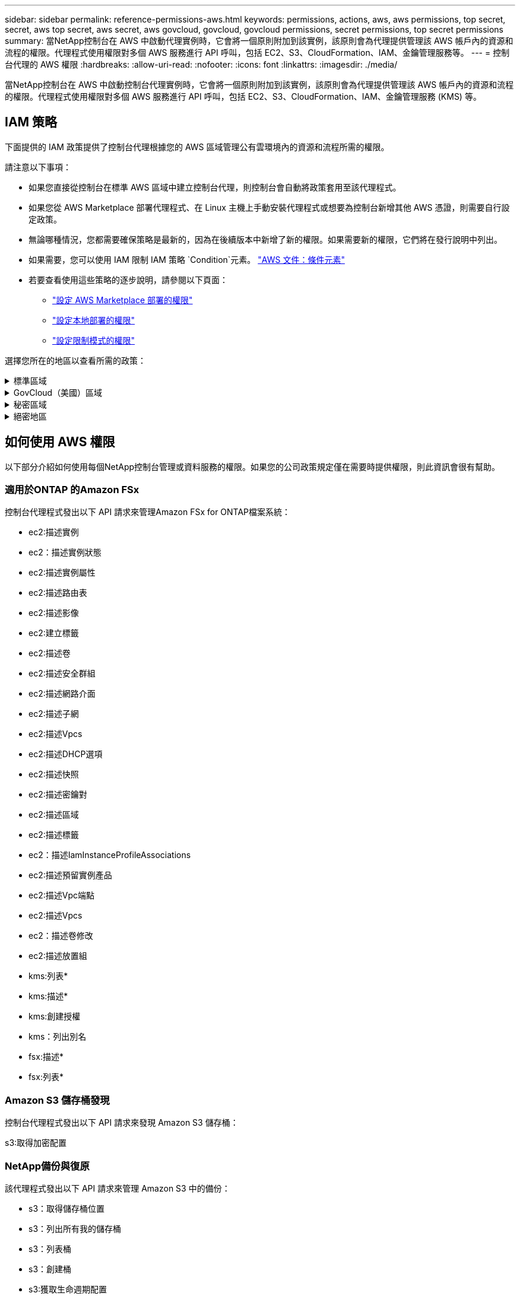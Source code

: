 ---
sidebar: sidebar 
permalink: reference-permissions-aws.html 
keywords: permissions, actions, aws, aws permissions, top secret, secret, aws top secret, aws secret, aws govcloud, govcloud, govcloud permissions, secret permissions, top secret permissions 
summary: 當NetApp控制台在 AWS 中啟動代理實例時，它會將一個原則附加到該實例，該原則會為代理提供管理該 AWS 帳戶內的資源和流程的權限。代理程式使用權限對多個 AWS 服務進行 API 呼叫，包括 EC2、S3、CloudFormation、IAM、金鑰管理服務等。 
---
= 控制台代理的 AWS 權限
:hardbreaks:
:allow-uri-read: 
:nofooter: 
:icons: font
:linkattrs: 
:imagesdir: ./media/


[role="lead"]
當NetApp控制台在 AWS 中啟動控制台代理實例時，它會將一個原則附加到該實例，該原則會為代理提供管理該 AWS 帳戶內的資源和流程的權限。代理程式使用權限對多個 AWS 服務進行 API 呼叫，包括 EC2、S3、CloudFormation、IAM、金鑰管理服務 (KMS) 等。



== IAM 策略

下面提供的 IAM 政策提供了控制台代理根據您的 AWS 區域管理公有雲環境內的資源和流程所需的權限。

請注意以下事項：

* 如果您直接從控制台在標準 AWS 區域中建立控制台代理，則控制台會自動將政策套用至該代理程式。
* 如果您從 AWS Marketplace 部署代理程式、在 Linux 主機上手動安裝代理程式或想要為控制台新增其他 AWS 憑證，則需要自行設定政策。
* 無論哪種情況，您都需要確保策略是最新的，因為在後續版本中新增了新的權限。如果需要新的權限，它們將在發行說明中列出。
* 如果需要，您可以使用 IAM 限制 IAM 策略 `Condition`元素。 https://docs.aws.amazon.com/IAM/latest/UserGuide/reference_policies_elements_condition.html["AWS 文件：條件元素"^]
* 若要查看使用這些策略的逐步說明，請參閱以下頁面：
+
** link:task-install-agent-aws-marketplace.html#step-2-set-up-aws-permissions["設定 AWS Marketplace 部署的權限"]
** link:task-install-agent-on-prem.html#agent-permission-aws-azure["設定本地部署的權限"]
** link:task-prepare-restricted-mode.html#step-6-prepare-cloud-permissions["設定限制模式的權限"]




選擇您所在的地區以查看所需的政策：

.標準區域
[%collapsible]
====
對於標準區域，權限分佈在兩個策略中。由於 AWS 中託管策略的最大字元大小限制，因此需要兩個策略。

[role="tabbed-block"]
=====
.政策 #1
--
[source, json]
----
{
    "Version": "2012-10-17",
    "Statement": [
        {
            "Action": [
                "ec2:DescribeAvailabilityZones",
                "ec2:DescribeInstances",
                "ec2:DescribeInstanceStatus",
                "ec2:RunInstances",
                "ec2:ModifyInstanceAttribute",
                "ec2:DescribeInstanceAttribute",
                "ec2:DescribeRouteTables",
                "ec2:DescribeImages",
                "ec2:CreateTags",
                "ec2:CreateVolume",
                "ec2:DescribeVolumes",
                "ec2:ModifyVolumeAttribute",
                "ec2:CreateSecurityGroup",
                "ec2:DescribeSecurityGroups",
                "ec2:RevokeSecurityGroupEgress",
                "ec2:AuthorizeSecurityGroupEgress",
                "ec2:AuthorizeSecurityGroupIngress",
                "ec2:RevokeSecurityGroupIngress",
                "ec2:CreateNetworkInterface",
                "ec2:DescribeNetworkInterfaces",
                "ec2:ModifyNetworkInterfaceAttribute",
                "ec2:DescribeSubnets",
                "ec2:DescribeVpcs",
                "ec2:DescribeDhcpOptions",
                "ec2:CreateSnapshot",
                "ec2:DescribeSnapshots",
                "ec2:GetConsoleOutput",
                "ec2:DescribeKeyPairs",
                "ec2:DescribeRegions",
                "ec2:DescribeTags",
                "ec2:AssociateIamInstanceProfile",
                "ec2:DescribeIamInstanceProfileAssociations",
                "ec2:DisassociateIamInstanceProfile",
                "ec2:CreatePlacementGroup",
                "ec2:DescribeReservedInstancesOfferings",
                "ec2:AssignPrivateIpAddresses",
                "ec2:CreateRoute",
                "ec2:DescribeVpcs",
                "ec2:ReplaceRoute",
                "ec2:UnassignPrivateIpAddresses",
                "ec2:DeleteSecurityGroup",
                "ec2:DeleteNetworkInterface",
                "ec2:DeleteSnapshot",
                "ec2:DeleteTags",
                "ec2:DeleteRoute",
                "ec2:DeletePlacementGroup",
                "ec2:DescribePlacementGroups",
                "ec2:DescribeVolumesModifications",
                "ec2:ModifyVolume",
                "cloudformation:CreateStack",
                "cloudformation:DescribeStacks",
                "cloudformation:DescribeStackEvents",
                "cloudformation:ValidateTemplate",
                "cloudformation:DeleteStack",
                "iam:PassRole",
                "iam:CreateRole",
                "iam:PutRolePolicy",
                "iam:CreateInstanceProfile",
                "iam:AddRoleToInstanceProfile",
                "iam:RemoveRoleFromInstanceProfile",
                "iam:ListInstanceProfiles",
                "iam:DeleteRole",
                "iam:DeleteRolePolicy",
                "iam:DeleteInstanceProfile",
                "iam:GetRolePolicy",
                "iam:GetRole",
                "sts:DecodeAuthorizationMessage",
                "sts:AssumeRole",
                "s3:GetBucketTagging",
                "s3:GetBucketLocation",
                "s3:ListBucket",
                "s3:CreateBucket",
                "s3:GetLifecycleConfiguration",
                "s3:ListBucketVersions",
                "s3:GetBucketPolicyStatus",
                "s3:GetBucketPublicAccessBlock",
                "s3:GetBucketPolicy",
                "s3:GetBucketAcl",
                "s3:PutObjectTagging",
                "s3:GetObjectTagging",
                "s3:DeleteObject",
                "s3:DeleteObjectVersion",
                "s3:PutObject",
                "s3:ListAllMyBuckets",
                "s3:GetObject",
                "s3:GetEncryptionConfiguration",
                "kms:List*",
                "kms:ReEncrypt*",
                "kms:Describe*",
                "kms:CreateGrant",
                "fsx:Describe*",
                "fsx:List*",
                "kms:GenerateDataKeyWithoutPlaintext"
            ],
            "Resource": "*",
            "Effect": "Allow",
            "Sid": "cvoServicePolicy"
        },
        {
            "Action": [
                "ec2:StartInstances",
                "ec2:StopInstances",
                "ec2:DescribeInstances",
                "ec2:DescribeInstanceStatus",
                "ec2:RunInstances",
                "ec2:TerminateInstances",
                "ec2:DescribeInstanceAttribute",
                "ec2:DescribeImages",
                "ec2:CreateTags",
                "ec2:CreateVolume",
                "ec2:CreateSecurityGroup",
                "ec2:DescribeSubnets",
                "ec2:DescribeVpcs",
                "ec2:DescribeRegions",
                "cloudformation:CreateStack",
                "cloudformation:DeleteStack",
                "cloudformation:DescribeStacks",
                "kms:List*",
                "kms:Describe*",
                "ec2:DescribeVpcEndpoints",
                "kms:ListAliases",
                "athena:StartQueryExecution",
                "athena:GetQueryResults",
                "athena:GetQueryExecution",
                "glue:GetDatabase",
                "glue:GetTable",
                "glue:CreateTable",
                "glue:CreateDatabase",
                "glue:GetPartitions",
                "glue:BatchCreatePartition",
                "glue:BatchDeletePartition"
            ],
            "Resource": "*",
            "Effect": "Allow",
            "Sid": "backupPolicy"
        },
        {
            "Action": [
                "s3:GetBucketLocation",
                "s3:ListAllMyBuckets",
                "s3:ListBucket",
                "s3:CreateBucket",
                "s3:GetLifecycleConfiguration",
                "s3:PutLifecycleConfiguration",
                "s3:PutBucketTagging",
                "s3:ListBucketVersions",
                "s3:GetBucketAcl",
                "s3:PutBucketPublicAccessBlock",
                "s3:GetObject",
                "s3:PutEncryptionConfiguration",
                "s3:DeleteObject",
                "s3:DeleteObjectVersion",
                "s3:ListBucketMultipartUploads",
                "s3:PutObject",
                "s3:PutBucketAcl",
                "s3:AbortMultipartUpload",
                "s3:ListMultipartUploadParts",
                "s3:DeleteBucket",
                "s3:GetObjectVersionTagging",
                "s3:GetObjectVersionAcl",
                "s3:GetObjectRetention",
                "s3:GetObjectTagging",
                "s3:GetObjectVersion",
                "s3:PutObjectVersionTagging",
                "s3:PutObjectRetention",
                "s3:DeleteObjectTagging",
                "s3:DeleteObjectVersionTagging",
                "s3:GetBucketObjectLockConfiguration",
                "s3:GetBucketVersioning",
                "s3:PutBucketObjectLockConfiguration",
                "s3:PutBucketVersioning",
                "s3:BypassGovernanceRetention",
                "s3:PutBucketPolicy",
                "s3:PutBucketOwnershipControls"
            ],
            "Resource": [
                "arn:aws:s3:::netapp-backup-*"
            ],
            "Effect": "Allow",
            "Sid": "backupS3Policy"
        },
        {
            "Action": [
                "s3:CreateBucket",
                "s3:GetLifecycleConfiguration",
                "s3:PutLifecycleConfiguration",
                "s3:PutBucketTagging",
                "s3:ListBucketVersions",
                "s3:GetBucketPolicyStatus",
                "s3:GetBucketPublicAccessBlock",
                "s3:GetBucketAcl",
                "s3:GetBucketPolicy",
                "s3:PutBucketPublicAccessBlock",
                "s3:DeleteBucket"
            ],
            "Resource": [
                "arn:aws:s3:::fabric-pool*"
            ],
            "Effect": "Allow",
            "Sid": "fabricPoolS3Policy"
        },
        {
            "Action": [
                "ec2:DescribeRegions"
            ],
            "Resource": "*",
            "Effect": "Allow",
            "Sid": "fabricPoolPolicy"
        },
        {
            "Condition": {
                "StringLike": {
                    "ec2:ResourceTag/netapp-adc-manager": "*"
                }
            },
            "Action": [
                "ec2:StartInstances",
                "ec2:StopInstances",
                "ec2:TerminateInstances"
            ],
            "Resource": [
                "arn:aws:ec2:*:*:instance/*"
            ],
            "Effect": "Allow"
        },
        {
            "Condition": {
                "StringLike": {
                    "ec2:ResourceTag/WorkingEnvironment": "*"
                }
            },
            "Action": [
                "ec2:StartInstances",
                "ec2:TerminateInstances",
                "ec2:AttachVolume",
                "ec2:DetachVolume",
                "ec2:StopInstances",
                "ec2:DeleteVolume"
            ],
            "Resource": [
                "arn:aws:ec2:*:*:instance/*"
            ],
            "Effect": "Allow"
        },
        {
            "Action": [
                "ec2:AttachVolume",
                "ec2:DetachVolume"
            ],
            "Resource": [
                "arn:aws:ec2:*:*:volume/*"
            ],
            "Effect": "Allow"
        },
        {
            "Condition": {
                "StringLike": {
                    "ec2:ResourceTag/WorkingEnvironment": "*"
                }
            },
            "Action": [
                "ec2:DeleteVolume"
            ],
            "Resource": [
                "arn:aws:ec2:*:*:volume/*"
            ],
            "Effect": "Allow"
        }
    ]
}
----
--
.政策 #2
--
[source, json]
----
{
    "Version": "2012-10-17",
    "Statement": [
        {
            "Action": [
                "ec2:CreateTags",
                "ec2:DeleteTags",
                "ec2:DescribeTags",
                "tag:getResources",
                "tag:getTagKeys",
                "tag:getTagValues",
                "tag:TagResources",
                "tag:UntagResources"
            ],
            "Resource": "*",
            "Effect": "Allow",
            "Sid": "tagServicePolicy"
        }
    ]
}
----
--
=====
====
.GovCloud（美國）區域
[%collapsible]
====
[source, json]
----
{
    "Version": "2012-10-17",
    "Statement": [
        {
            "Effect": "Allow",
            "Action": [
                "iam:ListInstanceProfiles",
                "iam:CreateRole",
                "iam:DeleteRole",
                "iam:PutRolePolicy",
                "iam:CreateInstanceProfile",
                "iam:DeleteRolePolicy",
                "iam:AddRoleToInstanceProfile",
                "iam:RemoveRoleFromInstanceProfile",
                "iam:DeleteInstanceProfile",
                "ec2:ModifyVolumeAttribute",
                "sts:DecodeAuthorizationMessage",
                "ec2:DescribeImages",
                "ec2:DescribeRouteTables",
                "ec2:DescribeInstances",
                "iam:PassRole",
                "ec2:DescribeInstanceStatus",
                "ec2:RunInstances",
                "ec2:ModifyInstanceAttribute",
                "ec2:CreateTags",
                "ec2:CreateVolume",
                "ec2:DescribeVolumes",
                "ec2:DeleteVolume",
                "ec2:CreateSecurityGroup",
                "ec2:DeleteSecurityGroup",
                "ec2:DescribeSecurityGroups",
                "ec2:RevokeSecurityGroupEgress",
                "ec2:AuthorizeSecurityGroupEgress",
                "ec2:AuthorizeSecurityGroupIngress",
                "ec2:RevokeSecurityGroupIngress",
                "ec2:CreateNetworkInterface",
                "ec2:DescribeNetworkInterfaces",
                "ec2:DeleteNetworkInterface",
                "ec2:ModifyNetworkInterfaceAttribute",
                "ec2:DescribeSubnets",
                "ec2:DescribeVpcs",
                "ec2:DescribeDhcpOptions",
                "ec2:CreateSnapshot",
                "ec2:DeleteSnapshot",
                "ec2:DescribeSnapshots",
                "ec2:StopInstances",
                "ec2:GetConsoleOutput",
                "ec2:DescribeKeyPairs",
                "ec2:DescribeRegions",
                "ec2:DeleteTags",
                "ec2:DescribeTags",
                "cloudformation:CreateStack",
                "cloudformation:DeleteStack",
                "cloudformation:DescribeStacks",
                "cloudformation:DescribeStackEvents",
                "cloudformation:ValidateTemplate",
                "s3:GetObject",
                "s3:ListBucket",
                "s3:ListAllMyBuckets",
                "s3:GetBucketTagging",
                "s3:GetBucketLocation",
                "s3:CreateBucket",
                "s3:GetBucketPolicyStatus",
                "s3:GetBucketPublicAccessBlock",
                "s3:GetBucketAcl",
                "s3:GetBucketPolicy",
                "kms:List*",
                "kms:ReEncrypt*",
                "kms:Describe*",
                "kms:CreateGrant",
                "ec2:AssociateIamInstanceProfile",
                "ec2:DescribeIamInstanceProfileAssociations",
                "ec2:DisassociateIamInstanceProfile",
                "ec2:DescribeInstanceAttribute",
                "ec2:CreatePlacementGroup",
                "ec2:DeletePlacementGroup"
            ],
            "Resource": "*"
        },
        {
            "Sid": "fabricPoolPolicy",
            "Effect": "Allow",
            "Action": [
                "s3:DeleteBucket",
                "s3:GetLifecycleConfiguration",
                "s3:PutLifecycleConfiguration",
                "s3:PutBucketTagging",
                "s3:ListBucketVersions",
                "s3:GetBucketPolicyStatus",
                "s3:GetBucketPublicAccessBlock",
                "s3:GetBucketAcl",
                "s3:GetBucketPolicy",
                "s3:PutBucketPublicAccessBlock"
            ],
            "Resource": [
                "arn:aws-us-gov:s3:::fabric-pool*"
            ]
        },
        {
            "Sid": "backupPolicy",
            "Effect": "Allow",
            "Action": [
                "s3:DeleteBucket",
                "s3:GetLifecycleConfiguration",
                "s3:PutLifecycleConfiguration",
                "s3:PutBucketTagging",
                "s3:ListBucketVersions",
                "s3:GetObject",
                "s3:ListBucket",
                "s3:ListAllMyBuckets",
                "s3:GetBucketTagging",
                "s3:GetBucketLocation",
                "s3:GetBucketPolicyStatus",
                "s3:GetBucketPublicAccessBlock",
                "s3:GetBucketAcl",
                "s3:GetBucketPolicy",
                "s3:PutBucketPublicAccessBlock"
            ],
            "Resource": [
                "arn:aws-us-gov:s3:::netapp-backup-*"
            ]
        },
        {
            "Effect": "Allow",
            "Action": [
                "ec2:StartInstances",
                "ec2:TerminateInstances",
                "ec2:AttachVolume",
                "ec2:DetachVolume"
            ],
            "Condition": {
                "StringLike": {
                    "ec2:ResourceTag/WorkingEnvironment": "*"
                }
            },
            "Resource": [
                "arn:aws-us-gov:ec2:*:*:instance/*"
            ]
        },
        {
            "Effect": "Allow",
            "Action": [
                "ec2:AttachVolume",
                "ec2:DetachVolume"
            ],
            "Resource": [
                "arn:aws-us-gov:ec2:*:*:volume/*"
            ]
        }
    ]
}
----
====
.秘密區域
[%collapsible]
====
[source, json]
----
{
    "Version": "2012-10-17",
    "Statement": [{
            "Effect": "Allow",
            "Action": [
                "ec2:DescribeInstances",
                "ec2:DescribeInstanceStatus",
                "ec2:RunInstances",
                "ec2:ModifyInstanceAttribute",
                "ec2:DescribeRouteTables",
                "ec2:DescribeImages",
                "ec2:CreateTags",
                "ec2:CreateVolume",
                "ec2:DescribeVolumes",
                "ec2:ModifyVolumeAttribute",
                "ec2:DeleteVolume",
                "ec2:CreateSecurityGroup",
                "ec2:DeleteSecurityGroup",
                "ec2:DescribeSecurityGroups",
                "ec2:RevokeSecurityGroupEgress",
                "ec2:RevokeSecurityGroupIngress",
                "ec2:AuthorizeSecurityGroupEgress",
                "ec2:AuthorizeSecurityGroupIngress",
                "ec2:CreateNetworkInterface",
                "ec2:DescribeNetworkInterfaces",
                "ec2:DeleteNetworkInterface",
                "ec2:ModifyNetworkInterfaceAttribute",
                "ec2:DescribeSubnets",
                "ec2:DescribeVpcs",
                "ec2:DescribeDhcpOptions",
                "ec2:CreateSnapshot",
                "ec2:DeleteSnapshot",
                "ec2:DescribeSnapshots",
                "ec2:GetConsoleOutput",
                "ec2:DescribeKeyPairs",
                "ec2:DescribeRegions",
                "ec2:DeleteTags",
                "ec2:DescribeTags",
                "cloudformation:CreateStack",
                "cloudformation:DeleteStack",
                "cloudformation:DescribeStacks",
                "cloudformation:DescribeStackEvents",
                "cloudformation:ValidateTemplate",
                "iam:PassRole",
                "iam:CreateRole",
                "iam:DeleteRole",
                "iam:PutRolePolicy",
                "iam:CreateInstanceProfile",
                "iam:DeleteRolePolicy",
                "iam:AddRoleToInstanceProfile",
                "iam:RemoveRoleFromInstanceProfile",
                "iam:DeleteInstanceProfile",
                "s3:GetObject",
                "s3:ListBucket",
                "s3:GetBucketTagging",
                "s3:GetBucketLocation",
                "s3:ListAllMyBuckets",
                "kms:List*",
                "kms:Describe*",
                "ec2:AssociateIamInstanceProfile",
                "ec2:DescribeIamInstanceProfileAssociations",
                "ec2:DisassociateIamInstanceProfile",
                "ec2:DescribeInstanceAttribute",
                "ec2:CreatePlacementGroup",
                "ec2:DeletePlacementGroup",
                "iam:ListinstanceProfiles"
            ],
            "Resource": "*"
        },
        {
            "Sid": "fabricPoolPolicy",
            "Effect": "Allow",
            "Action": [
                "s3:DeleteBucket",
                "s3:GetLifecycleConfiguration",
                "s3:PutLifecycleConfiguration",
                "s3:PutBucketTagging",
                "s3:ListBucketVersions"
            ],
            "Resource": [
                "arn:aws-iso-b:s3:::fabric-pool*"
            ]
        },
        {
            "Effect": "Allow",
            "Action": [
                "ec2:StartInstances",
                "ec2:StopInstances",
                "ec2:TerminateInstances",
                "ec2:AttachVolume",
                "ec2:DetachVolume"
            ],
            "Condition": {
                "StringLike": {
                    "ec2:ResourceTag/WorkingEnvironment": "*"
                }
            },
            "Resource": [
                "arn:aws-iso-b:ec2:*:*:instance/*"
            ]
        },
        {
            "Effect": "Allow",
            "Action": [
                "ec2:AttachVolume",
                "ec2:DetachVolume"
            ],
            "Resource": [
                "arn:aws-iso-b:ec2:*:*:volume/*"
            ]
        }
    ]
}
----
====
.絕密地區
[%collapsible]
====
[source, json]
----
{
    "Version": "2012-10-17",
    "Statement": [{
            "Effect": "Allow",
            "Action": [
                "ec2:DescribeInstances",
                "ec2:DescribeInstanceStatus",
                "ec2:RunInstances",
                "ec2:ModifyInstanceAttribute",
                "ec2:DescribeRouteTables",
                "ec2:DescribeImages",
                "ec2:CreateTags",
                "ec2:CreateVolume",
                "ec2:DescribeVolumes",
                "ec2:ModifyVolumeAttribute",
                "ec2:DeleteVolume",
                "ec2:CreateSecurityGroup",
                "ec2:DeleteSecurityGroup",
                "ec2:DescribeSecurityGroups",
                "ec2:RevokeSecurityGroupEgress",
                "ec2:RevokeSecurityGroupIngress",
                "ec2:AuthorizeSecurityGroupEgress",
                "ec2:AuthorizeSecurityGroupIngress",
                "ec2:CreateNetworkInterface",
                "ec2:DescribeNetworkInterfaces",
                "ec2:DeleteNetworkInterface",
                "ec2:ModifyNetworkInterfaceAttribute",
                "ec2:DescribeSubnets",
                "ec2:DescribeVpcs",
                "ec2:DescribeDhcpOptions",
                "ec2:CreateSnapshot",
                "ec2:DeleteSnapshot",
                "ec2:DescribeSnapshots",
                "ec2:GetConsoleOutput",
                "ec2:DescribeKeyPairs",
                "ec2:DescribeRegions",
                "ec2:DeleteTags",
                "ec2:DescribeTags",
                "cloudformation:CreateStack",
                "cloudformation:DeleteStack",
                "cloudformation:DescribeStacks",
                "cloudformation:DescribeStackEvents",
                "cloudformation:ValidateTemplate",
                "iam:PassRole",
                "iam:CreateRole",
                "iam:DeleteRole",
                "iam:PutRolePolicy",
                "iam:CreateInstanceProfile",
                "iam:DeleteRolePolicy",
                "iam:AddRoleToInstanceProfile",
                "iam:RemoveRoleFromInstanceProfile",
                "iam:DeleteInstanceProfile",
                "s3:GetObject",
                "s3:ListBucket",
                "s3:GetBucketTagging",
                "s3:GetBucketLocation",
                "s3:ListAllMyBuckets",
                "kms:List*",
                "kms:Describe*",
                "ec2:AssociateIamInstanceProfile",
                "ec2:DescribeIamInstanceProfileAssociations",
                "ec2:DisassociateIamInstanceProfile",
                "ec2:DescribeInstanceAttribute",
                "ec2:CreatePlacementGroup",
                "ec2:DeletePlacementGroup",
                "iam:ListinstanceProfiles"
            ],
            "Resource": "*"
        },
        {
            "Sid": "fabricPoolPolicy",
            "Effect": "Allow",
            "Action": [
                "s3:DeleteBucket",
                "s3:GetLifecycleConfiguration",
                "s3:PutLifecycleConfiguration",
                "s3:PutBucketTagging",
                "s3:ListBucketVersions"
            ],
            "Resource": [
                "arn:aws-iso:s3:::fabric-pool*"
            ]
        },
        {
            "Effect": "Allow",
            "Action": [
                "ec2:StartInstances",
                "ec2:StopInstances",
                "ec2:TerminateInstances",
                "ec2:AttachVolume",
                "ec2:DetachVolume"
            ],
            "Condition": {
                "StringLike": {
                    "ec2:ResourceTag/WorkingEnvironment": "*"
                }
            },
            "Resource": [
                "arn:aws-iso:ec2:*:*:instance/*"
            ]
        },
        {
            "Effect": "Allow",
            "Action": [
                "ec2:AttachVolume",
                "ec2:DetachVolume"
            ],
            "Resource": [
                "arn:aws-iso:ec2:*:*:volume/*"
            ]
        }
    ]
}
----
====


== 如何使用 AWS 權限

以下部分介紹如何使用每個NetApp控制台管理或資料服務的權限。如果您的公司政策規定僅在需要時提供權限，則此資訊會很有幫助。



=== 適用於ONTAP 的Amazon FSx

控制台代理程式發出以下 API 請求來管理Amazon FSx for ONTAP檔案系統：

* ec2:描述實例
* ec2：描述實例狀態
* ec2:描述實例屬性
* ec2:描述路由表
* ec2:描述影像
* ec2:建立標籤
* ec2:描述卷
* ec2:描述安全群組
* ec2:描述網路介面
* ec2:描述子網
* ec2:描述Vpcs
* ec2:描述DHCP選項
* ec2:描述快照
* ec2:描述密鑰對
* ec2:描述區域
* ec2:描述標籤
* ec2：描述IamInstanceProfileAssociations
* ec2:描述預留實例產品
* ec2:描述Vpc端點
* ec2:描述Vpcs
* ec2：描述卷修改
* ec2:描述放置組
* kms:列表*
* kms:描述*
* kms:創建授權
* kms：列出別名
* fsx:描述*
* fsx:列表*




=== Amazon S3 儲存桶發現

控制台代理程式發出以下 API 請求來發現 Amazon S3 儲存桶：

s3:取得加密配置



=== NetApp備份與復原

該代理程式發出以下 API 請求來管理 Amazon S3 中的備份：

* s3：取得儲存桶位置
* s3：列出所有我的儲存桶
* s3：列表桶
* s3：創建桶
* s3:獲取生命週期配置
* s3：PutLifecycle配置
* s3：PutBucket標記
* s3：列出儲存桶版本
* s3：取得儲存桶Acl
* s3：PutBucket公共存取區塊
* kms:列表*
* kms:描述*
* s3：獲取對象
* ec2:描述Vpc端點
* kms：列出別名
* s3：PutEncryption配置


當您使用搜尋和還原方法還原磁碟區和檔案時，代理程式會發出下列 API 請求：

* s3：創建桶
* s3：刪除對象
* s3：刪除物件版本
* s3：取得儲存桶Acl
* s3：列表桶
* s3：列出儲存桶版本
* s3：列出桶多部分上傳
* s3：Put對象
* s3:PutBucketAcl
* s3：PutLifecycle配置
* s3：PutBucket公共存取區塊
* s3：中止分段上傳
* s3:列出多部分上傳部分
* athena：開始查詢執行
* 雅典娜：取得查詢結果
* 雅典娜：取得查詢執行
* athena：停止查詢執行
* 膠水：建立資料庫
* 膠水：創建表
* 膠水：批量刪除分割區


當您使用 DataLock 和NetApp Ransomware Resilience 進行磁碟區備份時，代理程式會發出以下 API 請求：

* s3:取得物件版本標記
* s3：取得儲存桶物件鎖配置
* s3:取得物件版本Acl
* s3：PutObjectTagging
* s3：刪除對象
* s3：刪除物件標記
* s3：取得對象保留
* s3：刪除物件版本標記
* s3：Put對象
* s3：獲取對象
* s3:PutBucketObjectLock配置
* s3:獲取生命週期配置
* s3：按標籤列出儲存桶
* s3：取得儲存桶標記
* s3：刪除物件版本
* s3：列出儲存桶版本
* s3：列表桶
* s3：PutBucket標記
* s3:取得物件標記
* s3：PutBucket版本控制
* s3：PutObjectVersionTagging
* s3：取得儲存桶版本
* s3：取得儲存桶Acl
* s3：繞過治理保留
* s3：PutObjectRetention
* s3：取得儲存桶位置
* s3：取得物件版本


如果您對Cloud Volumes ONTAP備份所使用的 AWS 帳號與對來源磁碟區所使用的帳號不同，則代理程式會發出下列 API 要求：

* s3：PutBucket策略
* s3：PutBucket所有權控制




=== 分類

代理程式發出以下 API 請求來部署NetApp資料分類：

* ec2:描述實例
* ec2：描述實例狀態
* ec2：運行實例
* ec2：終止實例
* ec2:建立標籤
* ec2：建立磁碟區
* ec2：附加卷
* ec2：建立安全群組
* ec2：刪除安全群組
* ec2:描述安全群組
* ec2:建立網路介面
* ec2:描述網路介面
* ec2:刪除網路介面
* ec2:描述子網
* ec2:描述Vpcs
* ec2：建立快照
* ec2:描述區域
* cloudformation:建立堆疊
* cloudformation:刪除堆疊
* cloudformation:描述Stacks
* cloudformation：描述堆疊事件
* iam:新增角色到實例設定檔
* ec2:AssociateIamInstanceProfile
* ec2：描述IamInstanceProfileAssociations


當您使用NetApp資料分類時，代理程式會發出以下 API 請求來掃描 S3 儲存桶：

* iam:新增角色到實例設定檔
* ec2:AssociateIamInstanceProfile
* ec2：描述IamInstanceProfileAssociations
* s3：取得儲存桶標記
* s3：取得儲存桶位置
* s3：列出所有我的儲存桶
* s3：列表桶
* s3：取得儲存桶策略狀態
* s3：取得儲存桶策略
* s3：取得儲存桶Acl
* s3：獲取對象
* iam：取得角色
* s3：刪除對象
* s3：刪除物件版本
* s3：Put對象
* sts：AssumeRole




=== Cloud Volumes ONTAP

該代理程式發出以下 API 請求以在 AWS 中部署和管理Cloud Volumes ONTAP 。

[cols="5*"]
|===
| 目的 | 行動 | 用於部署？ | 用於日常營運？ | 用於刪除？ 


.13+| 為Cloud Volumes ONTAP實例建立和管理 IAM 角色和實例設定檔 | iam:列出實例設定檔 | 是的 | 是的 | 不 


| iam：創建角色 | 是的 | 不 | 不 


| iam：刪除角色 | 不 | 是的 | 是的 


| iam:PutRolePolicy | 是的 | 不 | 不 


| iam:建立實例設定檔 | 是的 | 不 | 不 


| iam:刪除角色策略 | 不 | 是的 | 是的 


| iam:新增角色到實例設定檔 | 是的 | 不 | 不 


| iam:從實例設定檔中刪除角色 | 不 | 是的 | 是的 


| iam:刪除實例配置文件 | 不 | 是的 | 是的 


| iam：PassRole | 是的 | 不 | 不 


| ec2:AssociateIamInstanceProfile | 是的 | 是的 | 不 


| ec2：描述IamInstanceProfileAssociations | 是的 | 是的 | 不 


| ec2：解除關聯IamInstanceProfile | 不 | 是的 | 不 


| 解碼授權狀態訊息 | sts：解碼授權訊息 | 是的 | 是的 | 不 


| 描述帳戶可用的指定鏡像（AMI） | ec2:描述影像 | 是的 | 是的 | 不 


| 描述 VPC 中的路由表（僅 HA 對需要） | ec2:描述路由表 | 是的 | 不 | 不 


.7+| 停止、啟動和監控實例 | ec2：啟動實例 | 是的 | 是的 | 不 


| ec2：停止實例 | 是的 | 是的 | 不 


| ec2:描述實例 | 是的 | 是的 | 不 


| ec2：描述實例狀態 | 是的 | 是的 | 不 


| ec2：運行實例 | 是的 | 不 | 不 


| ec2：終止實例 | 不 | 不 | 是的 


| ec2:修改實例屬性 | 不 | 是的 | 不 


| 驗證是否為受支援的實例類型啟用了增強聯網 | ec2:描述實例屬性 | 不 | 是的 | 不 


| 使用“WorkingEnvironment”和“WorkingEnvironmentId”標籤標記資源，用於維護和成本分配 | ec2:建立標籤 | 是的 | 是的 | 不 


.6+| 管理Cloud Volumes ONTAP用作後端儲存的 EBS 卷 | ec2：建立磁碟區 | 是的 | 是的 | 不 


| ec2:描述卷 | 是的 | 是的 | 是的 


| ec2:修改卷屬性 | 不 | 是的 | 是的 


| ec2：附加卷 | 是的 | 是的 | 不 


| ec2：刪除卷 | 不 | 是的 | 是的 


| ec2：分離卷 | 不 | 是的 | 是的 


.7+| 為Cloud Volumes ONTAP建立和管理安全性群組 | ec2：建立安全群組 | 是的 | 不 | 不 


| ec2：刪除安全群組 | 不 | 是的 | 是的 


| ec2:描述安全群組 | 是的 | 是的 | 是的 


| ec2：撤銷安全群組出口 | 是的 | 不 | 不 


| ec2：授權安全群組出口 | 是的 | 不 | 不 


| ec2：授權安全群組入口 | 是的 | 不 | 不 


| ec2：撤銷安全群組入口 | 是的 | 是的 | 不 


.4+| 在目標子網路中建立和管理Cloud Volumes ONTAP的網路介面 | ec2:建立網路介面 | 是的 | 不 | 不 


| ec2:描述網路介面 | 是的 | 是的 | 不 


| ec2:刪除網路介面 | 不 | 是的 | 是的 


| ec2:修改網路介面屬性 | 不 | 是的 | 不 


.2+| 取得目標子網路和安全群組列表 | ec2:描述子網 | 是的 | 是的 | 不 


| ec2:描述Vpcs | 是的 | 是的 | 不 


| 取得Cloud Volumes ONTAP實例的 DNS 伺服器和預設域名 | ec2:描述DHCP選項 | 是的 | 不 | 不 


.3+| 為Cloud Volumes ONTAP拍攝 EBS 磁碟區快照 | ec2：建立快照 | 是的 | 是的 | 不 


| ec2：刪除快照 | 不 | 是的 | 是的 


| ec2:描述快照 | 不 | 是的 | 不 


| 捕獲Cloud Volumes ONTAP控制台，該控制台附加到AutoSupport訊息 | ec2：取得控制台輸出 | 是的 | 是的 | 不 


| 取得可用密鑰對列表 | ec2:描述密鑰對 | 是的 | 不 | 不 


| 取得可用 AWS 區域列表 | ec2:描述區域 | 是的 | 是的 | 不 


.2+| 管理與Cloud Volumes ONTAP實例關聯的資源的標籤 | ec2:刪除標籤 | 不 | 是的 | 是的 


| ec2:描述標籤 | 不 | 是的 | 不 


.5+| 建立和管理 AWS CloudFormation 範本的堆疊 | cloudformation:建立堆疊 | 是的 | 不 | 不 


| cloudformation:刪除堆疊 | 是的 | 不 | 不 


| cloudformation:描述Stacks | 是的 | 是的 | 不 


| cloudformation：描述堆疊事件 | 是的 | 不 | 不 


| 雲端資訊：驗證模板 | 是的 | 不 | 不 


.15+| 建立和管理Cloud Volumes ONTAP系統用作資料分層容量層的 S3 儲存桶 | s3：創建桶 | 是的 | 是的 | 不 


| s3：刪除桶 | 不 | 是的 | 是的 


| s3:獲取生命週期配置 | 不 | 是的 | 不 


| s3：PutLifecycle配置 | 不 | 是的 | 不 


| s3：PutBucket標記 | 不 | 是的 | 不 


| s3：列出儲存桶版本 | 不 | 是的 | 不 


| s3：取得儲存桶策略狀態 | 不 | 是的 | 不 


| s3：取得儲存桶公共存取區塊 | 不 | 是的 | 不 


| s3：取得儲存桶Acl | 不 | 是的 | 不 


| s3：取得儲存桶策略 | 不 | 是的 | 不 


| s3：PutBucket公共存取區塊 | 不 | 是的 | 不 


| s3：取得儲存桶標記 | 不 | 是的 | 不 


| s3：取得儲存桶位置 | 不 | 是的 | 不 


| s3：列出所有我的儲存桶 | 不 | 不 | 不 


| s3：列表桶 | 不 | 是的 | 不 


.5+| 使用 AWS 金鑰管理服務 (KMS) 啟用Cloud Volumes ONTAP的資料加密 | kms:列表* | 是的 | 是的 | 不 


| kms:重新加密* | 是的 | 不 | 不 


| kms:描述* | 是的 | 是的 | 不 


| kms:創建授權 | 是的 | 是的 | 不 


| kms:產生不含明文的資料金鑰 | 是的 | 是的 | 不 


.2+| 在單一 AWS 可用區中為兩個 HA 節點和中介器建立和管理 AWS 擴充置放群組 | ec2:建立放置組 | 是的 | 不 | 不 


| ec2:刪除放置群組 | 不 | 是的 | 是的 


.2+| 建立報告 | fsx:描述* | 不 | 是的 | 不 


| fsx:列表* | 不 | 是的 | 不 


.2+| 建立和管理支援 Amazon EBS 彈性磁碟區功能的聚合 | ec2：描述卷修改 | 不 | 是的 | 不 


| ec2：修改卷 | 不 | 是的 | 不 


| 檢查可用區是否為 AWS 本地區域，並驗證所有部署參數是否相容 | ec2：描述可用區域 | 是的 | 不 | 是的 
|===


== 更改日誌

當新增和刪除權限時，我們會在下面的部分中註明。



=== 2024年9月9日

由於NetApp控制台不再支援NetApp邊緣快取以及 Kubernetes 叢集的發現和管理，因此從標準區域的策略 #2 中刪除了權限。

.查看從策略中刪除的權限
[%collapsible]
====
[source, json]
----
        {
            "Action": [
                "ec2:DescribeRegions",
                "eks:ListClusters",
                "eks:DescribeCluster",
                "iam:GetInstanceProfile"
            ],
            "Resource": "*",
            "Effect": "Allow",
            "Sid": "K8sServicePolicy"
        },
        {
            "Action": [
                "cloudformation:DescribeStacks",
                "cloudwatch:GetMetricStatistics",
                "cloudformation:ListStacks"
            ],
            "Resource": "*",
            "Effect": "Allow",
            "Sid": "GFCservicePolicy"
        },
        {
            "Condition": {
                "StringLike": {
                    "ec2:ResourceTag/GFCInstance": "*"
                }
            },
            "Action": [
                "ec2:StartInstances",
                "ec2:TerminateInstances",
                "ec2:AttachVolume",
                "ec2:DetachVolume"
            ],
            "Resource": [
                "arn:aws:ec2:*:*:instance/*"
            ],
            "Effect": "Allow"
        },
----
====


=== 2024年5月9日

Cloud Volumes ONTAP現在需要以下權限：

ec2：描述可用區域



=== 2023年6月6日

Cloud Volumes ONTAP現在需要以下權限：

kms:產生不含明文的資料金鑰



=== 2023年2月14日

NetApp Cloud Tiering 現在需要以下權限：

ec2:描述Vpc端點
